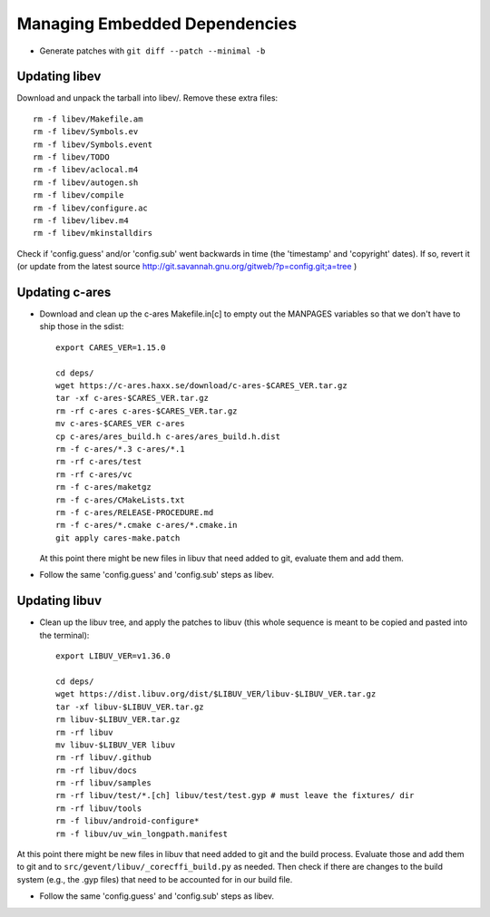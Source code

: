 ================================
 Managing Embedded Dependencies
================================

* Generate patches with ``git diff --patch --minimal -b``

Updating libev
==============

Download and unpack the tarball into libev/. Remove these extra
files::

  rm -f libev/Makefile.am
  rm -f libev/Symbols.ev
  rm -f libev/Symbols.event
  rm -f libev/TODO
  rm -f libev/aclocal.m4
  rm -f libev/autogen.sh
  rm -f libev/compile
  rm -f libev/configure.ac
  rm -f libev/libev.m4
  rm -f libev/mkinstalldirs


Check if 'config.guess' and/or 'config.sub' went backwards in time
(the 'timestamp' and 'copyright' dates). If so, revert it (or update
from the latest source
http://git.savannah.gnu.org/gitweb/?p=config.git;a=tree )

Updating c-ares
===============

- Download and clean up the c-ares Makefile.in[c] to empty out the
  MANPAGES variables so that we don't have to ship those in the sdist::

    export CARES_VER=1.15.0

    cd deps/
    wget https://c-ares.haxx.se/download/c-ares-$CARES_VER.tar.gz
    tar -xf c-ares-$CARES_VER.tar.gz
    rm -rf c-ares c-ares-$CARES_VER.tar.gz
    mv c-ares-$CARES_VER c-ares
    cp c-ares/ares_build.h c-ares/ares_build.h.dist
    rm -f c-ares/*.3 c-ares/*.1
    rm -rf c-ares/test
    rm -rf c-ares/vc
    rm -f c-ares/maketgz
    rm -f c-ares/CMakeLists.txt
    rm -f c-ares/RELEASE-PROCEDURE.md
    rm -f c-ares/*.cmake c-ares/*.cmake.in
    git apply cares-make.patch

  At this point there might be new files in libuv that need added to
  git, evaluate them and add them.

- Follow the same 'config.guess' and 'config.sub' steps as libev.


Updating libuv
==============

- Clean up the libuv tree, and apply the patches to libuv (this whole
  sequence is meant to be copied and pasted into the terminal)::

    export LIBUV_VER=v1.36.0

    cd deps/
    wget https://dist.libuv.org/dist/$LIBUV_VER/libuv-$LIBUV_VER.tar.gz
    tar -xf libuv-$LIBUV_VER.tar.gz
    rm libuv-$LIBUV_VER.tar.gz
    rm -rf libuv
    mv libuv-$LIBUV_VER libuv
    rm -rf libuv/.github
    rm -rf libuv/docs
    rm -rf libuv/samples
    rm -rf libuv/test/*.[ch] libuv/test/test.gyp # must leave the fixtures/ dir
    rm -rf libuv/tools
    rm -f libuv/android-configure*
    rm -f libuv/uv_win_longpath.manifest

At this point there might be new files in libuv that need added to git
and the build process. Evaluate those and add them to git and to
``src/gevent/libuv/_corecffi_build.py`` as needed. Then check if there
are changes to the build system (e.g., the .gyp files) that need to be
accounted for in our build file.

- Follow the same 'config.guess' and 'config.sub' steps as libev.
